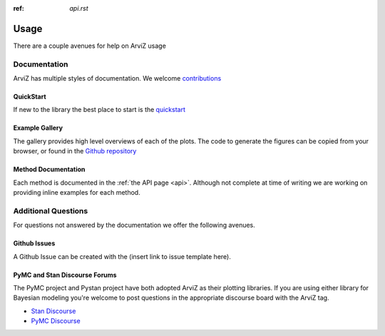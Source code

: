 .. usage:

:ref: `api.rst`

*****
Usage
*****

There are a couple avenues for help on ArviZ usage


Documentation
==============
ArviZ has multiple styles of documentation.
We welcome `contributions <https://github.com/arviz-devs/arviz/blob/master/CONTRIBUTING.md>`_


QuickStart
##########
If new to the library the best place to start is the
`quickstart <https://arviz-devs.github.io/arviz/notebooks/Introduction.html>`_


Example Gallery
###############
The gallery provides high level overviews of each of the plots. The code to generate the figures
can be copied from your browser,
or found in the `Github repository <https://github.com/arviz-devs/arviz/tree/master/examples>`_


Method Documentation
####################
Each method is documented in the :ref:`the API page <api>`. Although not complete at time of
writing we are working on providing inline examples for each method.


Additional Questions
====================
For questions not answered by the documentation we offer the following avenues.


Github Issues
####################
A Github Issue can be created with the (insert link to issue template here).


PyMC and Stan Discourse Forums
##############################
The PyMC project and Pystan project have both adopted ArviZ as their plotting libraries.
If you are using either library for Bayesian modeling you're welcome to post questions in
the appropriate discourse board with the ArviZ tag.

- `Stan Discourse <https://discourse.mc-stan.org/>`_
- `PyMC Discourse <https://discourse.pymc.io/>`_
